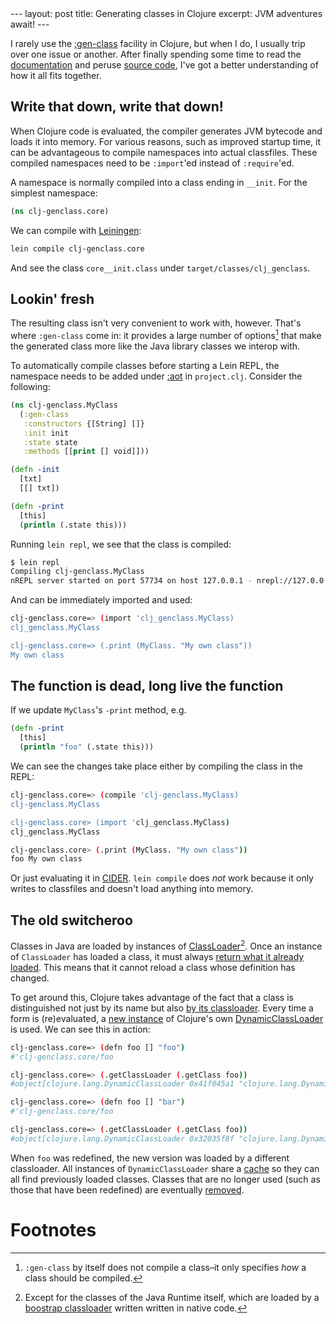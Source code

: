 #+OPTIONS: toc:nil num:nil

#+BEGIN_EXPORT html
---
layout: post
title: Generating classes in Clojure
excerpt: JVM adventures await!
---
#+END_EXPORT

I rarely use the [[https://clojure.github.io/clojure/clojure.core-api.html#clojure.core/gen-class][:gen-class]] facility in Clojure, but when I do, I usually trip over one issue or another. After finally spending some time to read the [[https://clojure.org/reference/compilation][documentation]] and peruse [[https://github.com/clojure/clojure][source code]], I've got a better understanding of how it all fits together.

** Write that down, write that down!

When Clojure code is evaluated, the compiler generates JVM bytecode and loads it into memory. For various reasons, such as improved startup time, it can be advantageous to compile namespaces into actual classfiles. These compiled namespaces need to be ~:import~'ed instead of ~:require~'ed.

A namespace is normally compiled into a class ending in =__init=. For the simplest namespace:

#+begin_src clojure
  (ns clj-genclass.core)
#+end_src

We can compile with [[https://leiningen.org/][Leiningen]]:

#+begin_src sh
  lein compile clj-genclass.core
#+end_src

And see the class =core__init.class= under =target/classes/clj_genclass=.

** Lookin' fresh

The resulting class isn't very convenient to work with, however. That's where ~:gen-class~ come in: it provides a large number of options[fn:1] that make the generated class more like the Java library classes we interop with.

To automatically compile classes before starting a Lein REPL, the namespace needs to be added under [[https://codeberg.org/leiningen/leiningen/src/commit/8cda41784545bef71d1d605d739f4935c8fe4f21/sample.project.clj#L280][:aot]] in =project.clj=. Consider the following:

#+begin_src clojure
  (ns clj-genclass.MyClass
    (:gen-class
     :constructors {[String] []}
     :init init
     :state state
     :methods [[print [] void]]))

  (defn -init
    [txt]
    [[] txt])

  (defn -print
    [this]
    (println (.state this)))
#+end_src

Running =lein repl=, we see that the class is compiled:

#+begin_src sh
  $ lein repl
  Compiling clj-genclass.MyClass
  nREPL server started on port 57734 on host 127.0.0.1 - nrepl://127.0.0.1:57734
#+end_src

And can be immediately imported and used:

#+begin_src sh
  clj-genclass.core=> (import 'clj_genclass.MyClass)
  clj_genclass.MyClass

  clj-genclass.core=> (.print (MyClass. "My own class"))
  My own class
#+end_src

** The function is dead, long live the function

If we update ~MyClass~'s ~-print~ method, e.g.

#+begin_src clojure
  (defn -print
    [this]
    (println "foo" (.state this)))
#+end_src

We can see the changes take place either by compiling the class in the REPL:

#+begin_src sh
  clj-genclass.core=> (compile 'clj-genclass.MyClass)
  clj-genclass.MyClass

  clj-genclass.core> (import 'clj_genclass.MyClass)
  clj_genclass.MyClass

  clj-genclass.core> (.print (MyClass. "My own class"))
  foo My own class
#+end_src

Or just evaluating it in [[https://github.com/clojure-emacs/cider][CIDER]]. =lein compile= does /not/ work because it only writes to classfiles and doesn't load anything into memory.

** The old switcheroo

Classes in Java are loaded by instances of [[https://docs.oracle.com/en/java/javase/21/docs/api/java.base/java/lang/ClassLoader.html][ClassLoader]][fn:2]. Once an instance of ~ClassLoader~ has loaded a class, it must always [[https://docs.oracle.com/javase/specs/jvms/se21/html/jvms-5.html#jvms-5.3.2][return what it already loaded]]. This means that it cannot reload a class whose definition has changed.

To get around this, Clojure takes advantage of the fact that a class is distinguished not just by its name but also [[https://docs.oracle.com/javase/specs/jvms/se21/html/jvms-5.html#jvms-5.3.2][by its classloader]]. Every time a form is (re)evaluated, a [[https://github.com/clojure/clojure/blob/clojure-1.12.0/src/jvm/clojure/lang/Compiler.java#L7662][new instance]] of Clojure's own [[https://github.com/clojure/clojure/blob/clojure-1.12.0/src/jvm/clojure/lang/DynamicClassLoader.java][DynamicClassLoader]] is used. We can see this in action:

#+begin_src sh
  clj-genclass.core=> (defn foo [] "foo")
  #'clj-genclass.core/foo

  clj-genclass.core=> (.getClassLoader (.getClass foo))
  #object[clojure.lang.DynamicClassLoader 0x41f045a1 "clojure.lang.DynamicClassLoader@41f045a1"]

  clj-genclass.core=> (defn foo [] "bar")
  #'clj-genclass.core/foo

  clj-genclass.core=> (.getClassLoader (.getClass foo))
  #object[clojure.lang.DynamicClassLoader 0x32035f8f "clojure.lang.DynamicClassLoader@32035f8f"]
#+end_src

When ~foo~ was redefined, the new version was loaded by a different classloader. All instances of ~DynamicClassLoader~ share a [[https://github.com/clojure/clojure/blob/clojure-1.12.0/src/jvm/clojure/lang/DynamicClassLoader.java#L26-L27][cache]] so they can all find previously loaded classes. Classes that are no longer used (such as those that have been redefined) are eventually [[https://github.com/clojure/clojure/blob/clojure-1.12.0/src/jvm/clojure/lang/DynamicClassLoader.java#L45][removed]].

* Footnotes

[fn:1] ~:gen-class~ by itself does not compile a class--it only specifies /how/ a class should be compiled.

[fn:2] Except for the classes of the Java Runtime itself, which are loaded by a [[https://docs.oracle.com/javase/jndi/tutorial/beyond/misc/classloader.html][boostrap classloader]] written written in native code.
